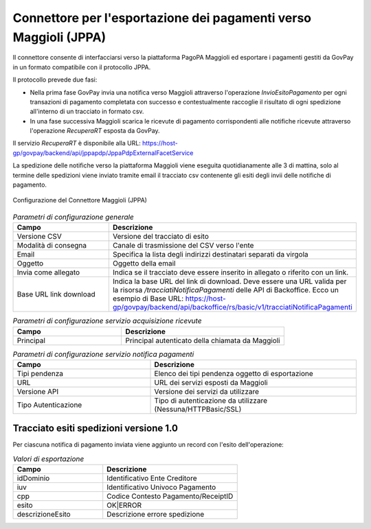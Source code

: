 .. _govpay_configurazione_connettori_jppa:

Connettore per l'esportazione dei pagamenti verso Maggioli (JPPA)
-----------------------------------------------------------------

Il connettore consente di interfacciarsi verso la piattaforma PagoPA Maggioli ed esportare i pagamenti gestiti da GovPay in un formato compatibile con il protocollo JPPA.

Il protocollo prevede due fasi:

- Nella prima fase GovPay invia una notifica verso Maggioli attraverso l'operazione *InvioEsitoPagamento* per ogni transazioni di pagamento completata con successo e contestualmente raccoglie il risultato di ogni spedizione all'interno di un tracciato in formato csv.
- In una fase successiva Maggioli scarica le ricevute di pagamento corrispondenti alle notifiche ricevute attraverso l'operazione *RecuperaRT* esposta da GovPay.

Il servizio *RecuperaRT* è disponibile alla URL: https://host-gp/govpay/backend/api/jppapdp/JppaPdpExternalFacetService

La spedizione delle notifiche verso la piattaforma Maggioli viene eseguita quotidianamente alle 3 di mattina, solo al termine delle spedizioni viene inviato tramite email il tracciato csv contenente gli esiti degli invii delle notifiche di pagamento.

.. figure:: ../../_images/48ConnettoreMaggioliJPPA.png
   :align: center
   :name: 48ConnettoreMaggioliJPPA

   Configurazione del Connettore Maggioli (JPPA)

.. csv-table:: *Parametri di configurazione generale*
   :header: "Campo", "Descrizione"
   :widths: 40,60

   "Versione CSV", "Versione del tracciato di esito"
   "Modalità di consegna", "Canale di trasmissione del CSV verso l'ente"
   "Email", "Specifica la lista degli indirizzi destinatari separati da virgola"
   "Oggetto", "Oggetto della email"
   "Invia come allegato", "Indica se il tracciato deve essere inserito in allegato o riferito con un link."
   "Base URL link download", "Indica la base URL del link di download.
   Deve essere una URL valida per la risorsa */tracciatiNotificaPagamenti* delle API di Backoffice.
   Ecco un esempio di Base URL: https://host-gp/govpay/backend/api/backoffice/rs/basic/v1/tracciatiNotificaPagamenti"

.. csv-table:: *Parametri di configurazione servizio acquisizione ricevute*
   :header: "Campo", "Descrizione"
   :widths: 40,60

   "Principal", "Principal autenticato della chiamata da Maggioli"

.. csv-table:: *Parametri di configurazione servizio notifica pagamenti*
   :header: "Campo", "Descrizione"
   :widths: 40,60

   "Tipi pendenza", "Elenco dei tipi pendenza oggetto di esportazione"
   "URL", "URL dei servizi esposti da Maggioli"
   "Versione API", "Versione dei servizi da utilizzare"
   "Tipo Autenticazione", "Tipo di autenticazione da utilizzare (Nessuna/HTTPBasic/SSL)"


Tracciato esiti spedizioni versione 1.0
~~~~~~~~~~~~

Per ciascuna notifica di pagamento inviata viene aggiunto un record con l'esito dell'operazione:

.. csv-table:: *Valori di esportazione*
   :header: "Campo", "Descrizione"
   :widths: 40,60

   "idDominio","Identificativo Ente Creditore"
   "iuv","Identificativo Univoco Pagamento"
   "cpp","Codice Contesto Pagamento/ReceiptID"
   "esito","OK|ERROR"
   "descrizioneEsito", "Descrizione errore spedizione"
